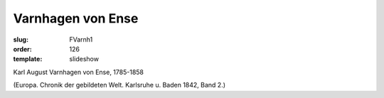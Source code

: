Varnhagen von Ense
==================

:slug: FVarnh1
:order: 126
:template: slideshow

Karl August Varnhagen von Ense, 1785-1858

.. class:: source

  (Europa. Chronik der gebildeten Welt. Karlsruhe u. Baden 1842, Band 2.)
